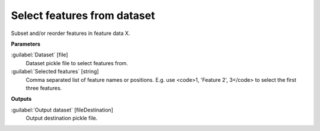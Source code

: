 .. _Select features from dataset:

****************************
Select features from dataset
****************************

Subset and/or reorder features in feature data X.

**Parameters**


:guilabel:`Dataset` [file]
    Dataset pickle file to select features from.


:guilabel:`Selected features` [string]
    Comma separated list of feature names or positions. E.g. use <code>1, 'Feature 2', 3</code> to select the first three features.

**Outputs**


:guilabel:`Output dataset` [fileDestination]
    Output destination pickle file.

